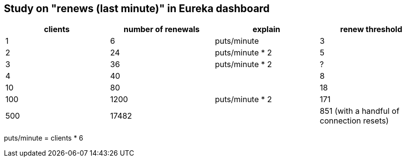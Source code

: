 == Study on "renews (last minute)" in Eureka dashboard

[options="header"]
|=========================================================
|clients | number of renewals | explain | renew threshold
|1 | 6  | puts/minute | 3
|2 | 24 | puts/minute * 2 | 5
|3 | 36 | puts/minute * 2 | ?
|4 | 40 || 8
|10 | 80 || 18
|100 | 1200 | puts/minute * 2 | 171
|500 | 17482 || 851   (with a handful of connection resets)
|=========================================================

puts/minute = clients * 6
